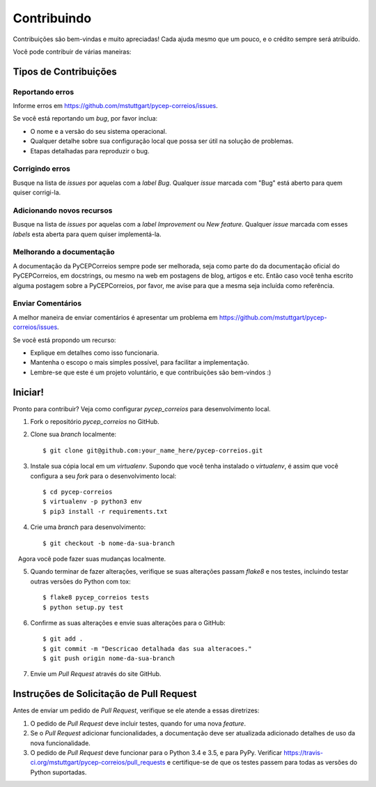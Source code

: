 .. highlight:: shell

============
Contribuindo
============

Contribuições são bem-vindas e muito apreciadas! Cada
ajuda mesmo que um pouco, e o crédito sempre será atribuído.

Você pode contribuir de várias maneiras:

Tipos de Contribuições
----------------------

Reportando erros
~~~~~~~~~~~~~~~~

Informe erros em https://github.com/mstuttgart/pycep-correios/issues.

Se você está reportando um *bug*, por favor inclua:

* O nome e a versão do seu sistema operacional.
* Qualquer detalhe sobre sua configuração local que possa ser útil na solução de problemas.
* Etapas detalhadas para reproduzir o bug.

Corrigindo erros
~~~~~~~~~~~~~~~~

Busque na lista de *issues* por aquelas com a *label* *Bug*.
Qualquer *issue* marcada com "Bug" está aberto para quem quiser corrigi-la.

Adicionando novos recursos
~~~~~~~~~~~~~~~~~~~~~~~~~~

Busque na lista de *issues* por aquelas com a *label* *Improvement* ou *New feature*.
Qualquer *issue* marcada com esses *labels* esta aberta para quem quiser implementá-la.

Melhorando a documentação
~~~~~~~~~~~~~~~~~~~~~~~~~

A documentação da PyCEPCorreios sempre pode ser melhorada, seja como parte do
da documentação oficial do PyCEPCorreios, em docstrings, ou mesmo na web em postagens de blog,
artigos e etc. Então caso você tenha escrito alguma postagem sobre a PyCEPCorreios, por favor,
me avise para que a mesma seja incluída como referência.

Enviar Comentários
~~~~~~~~~~~~~~~~~~

A melhor maneira de enviar comentários é apresentar um problema em https://github.com/mstuttgart/pycep-correios/issues.

Se você está propondo um recurso:

* Explique em detalhes como isso funcionaria.
* Mantenha o escopo o mais simples possível, para facilitar a implementação.
* Lembre-se que este é um projeto voluntário, e que contribuições são bem-vindos :)

Iniciar!
--------

Pronto para contribuir? Veja como configurar `pycep_correios` para desenvolvimento local.

1. Fork o repositório `pycep_correios` no GitHub.
2. Clone sua *branch* localmente::

    $ git clone git@github.com:your_name_here/pycep-correios.git

3. Instale sua cópia local em um *virtualenv*. Supondo que você tenha instalado o *virtualenv*, é assim que você configura a seu *fork* para o desenvolvimento local::

    $ cd pycep-correios
    $ virtualenv -p python3 env
    $ pip3 install -r requirements.txt

4. Crie uma *branch* para desenvolvimento::

    $ git checkout -b nome-da-sua-branch

   Agora você pode fazer suas mudanças localmente.

5. Quando terminar de fazer alterações, verifique se suas alterações passam *flake8* e nos testes, incluindo testar outras versões do Python com tox::

    $ flake8 pycep_correios tests
    $ python setup.py test

6. Confirme as suas alterações e envie suas alterações para o GitHub::

    $ git add .
    $ git commit -m "Descricao detalhada das sua alteracoes."
    $ git push origin nome-da-sua-branch

7. Envie um *Pull Request* através do site GitHub.

Instruções de Solicitação de Pull Request
-----------------------------------------

Antes de enviar um pedido de *Pull Request*, verifique se ele atende a essas diretrizes:

1. O pedido de *Pull Request* deve incluir testes, quando for uma nova *feature*.
2. Se o *Pull Request* adicionar funcionalidades, a documentação deve ser atualizada adicionado detalhes de uso da nova funcionalidade.
3. O pedido de *Pull Request* deve funcionar para o Python 3.4 e 3.5, e para PyPy. Verificar https://travis-ci.org/mstuttgart/pycep-correios/pull_requests e certifique-se de que os testes passem para todas as versões do Python suportadas.
